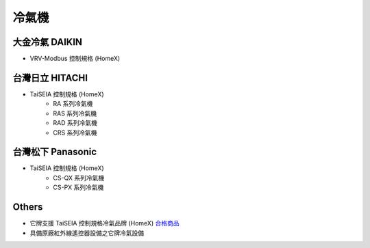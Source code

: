 .. _airconditioner:

======
冷氣機
======

---------------
大金冷氣 DAIKIN
---------------
* VRV-Modbus 控制規格 (HomeX)

----------------
台灣日立 HITACHI
----------------
* TaiSEIA 控制規格 (HomeX)
   * RA 系列冷氣機 
   * RAS 系列冷氣機 
   * RAD 系列冷氣機 
   * CRS 系列冷氣機 

------------------
台灣松下 Panasonic
------------------
* TaiSEIA 控制規格 (HomeX)
   * CS-QX 系列冷氣機 
   * CS-PX 系列冷氣機 

------
Others
------
* 它牌支援 TaiSEIA 控制規格冷氣品牌 (HomeX) 合格商品_
* 具備原廠紅外線遙控器設備之它牌冷氣設備

.. _合格商品: https://github.com/FLHCoLtd/supportedAccessories/raw/3ae976678fe290435b93c19d9d3efc1731920728/assets/taiseia_cert-2021-05-04.pdf



